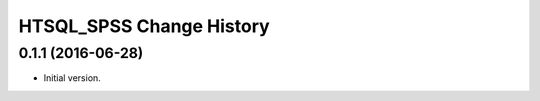 *************************
HTSQL_SPSS Change History
*************************


0.1.1 (2016-06-28)
==================

* Initial version.
